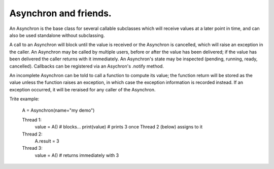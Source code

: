 Asynchron and friends.
----------------------

An Asynchron is the base class for several callable subclasses which will receive values at a later point in time, and can also be used standalone without subclassing.

A call to an Asynchron will block until the value is received or the Asynchron is cancelled, which will raise an exception in the caller.
An Asynchron may be called by multiple users, before or after the value has been delivered; if the value has been delivered the caller returns with it immediately.
An Asynchron's state may be inspected (pending, running, ready, cancelled).
Callbacks can be registered via an Asychron's .notify method.

An incomplete Asynchron can be told to call a function to compute its value; the function return will be stored as the value unless the function raises an exception, in which case the exception information is recorded instead. If an exception occurred, it will be reraised for any caller of the Asynchron.

Trite example:

  A = Asynchron(name="my demo")

  Thread 1:
    value = A()
    # blocks...
    print(value)
    # prints 3 once Thread 2 (below) assigns to it

  Thread 2:
    A.result = 3

  Thread 3:
    value = A()
    # returns immediately with 3
